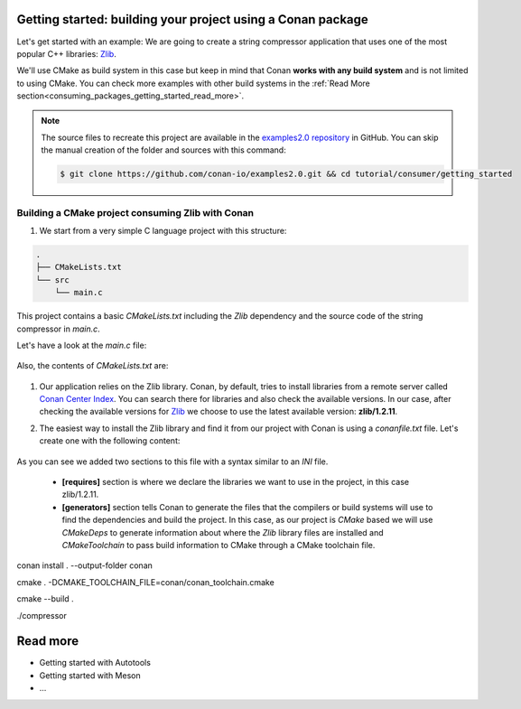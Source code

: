 .. _consuming_packages_getting_started:

Getting started: building your project using a Conan package
============================================================

Let's get started with an example: We are going to create a string compressor application
that uses one of the most popular C++ libraries: `Zlib <https://zlib.net/>`_.

We'll use CMake as build system in this case but keep in mind that Conan **works with any
build system** and is not limited to using CMake. You can check more examples with other
build systems in the :ref:`Read More
section<consuming_packages_getting_started_read_more>`.

.. note::

    The source files to recreate this project are available in the `examples2.0 repository
    <https://github.com/conan-io/examples2.0>`_ in GitHub. You can skip the manual
    creation of the folder and sources with this command:

    .. code-block:: bash

        $ git clone https://github.com/conan-io/examples2.0.git && cd tutorial/consumer/getting_started


Building a CMake project consuming Zlib with Conan
--------------------------------------------------

#. We start from a very simple C language project with this structure:

.. code-block:: text

    .
    ├── CMakeLists.txt
    └── src
        └── main.c

This project contains a basic *CMakeLists.txt* including the *Zlib* dependency and the
source code of the string compressor in *main.c*.

Let's have a look at the *main.c* file:

    .. code-block:: cpp
       :caption: **main.c**

        #include <stdlib.h>
        #include <stdio.h>
        #include <string.h>

        #include <zlib.h>

        int main(void) {
            char buffer_in [32] = {"Conan Package Manager"};
            char buffer_out [32] = {0};

            z_stream defstream;
            defstream.zalloc = Z_NULL;
            defstream.zfree = Z_NULL;
            defstream.opaque = Z_NULL;
            defstream.avail_in = (uInt) strlen(buffer_in);
            defstream.next_in = (Bytef *) buffer_in;
            defstream.avail_out = (uInt) sizeof(buffer_out);
            defstream.next_out = (Bytef *) buffer_out;

            deflateInit(&defstream, Z_BEST_COMPRESSION);
            deflate(&defstream, Z_FINISH);
            deflateEnd(&defstream);

            printf("Compressed size is: %lu\n", strlen(buffer_in));
            printf("Compressed string is: %s\n", buffer_in);
            printf("Compressed size is: %lu\n", strlen(buffer_out));
            printf("Compressed string is: %s\n", buffer_out);

            printf("ZLIB VERSION: %s\n", zlibVersion());

            return EXIT_SUCCESS;
        }

Also, the contents of *CMakeLists.txt* are:

    .. code-block:: cmake
       :caption: **CMakeLists.txt**

        cmake_minimum_required(VERSION 3.15)
        project(compressor C)

        find_package(ZLIB REQUIRED)

        add_executable(${PROJECT_NAME} main.c)
        target_link_libraries(${PROJECT_NAME} ZLIB::ZLIB)

#. Our application relies on the Zlib library. Conan, by default, tries to install
   libraries from a remote server called `Conan Center Index <https://conan.io/center/>`_.
   You can search there for libraries and also check the available versions. In our case, 
   after checking the available versions for `Zlib <hhttps://conan.io/center/zlib>`_ we
   choose to use the latest available version: **zlib/1.2.11**.

#. The easiest way to install the Zlib library and find it from our project with Conan is
   using a *conanfile.txt* file. Let's create one with the following content:

    .. code-block:: txt
       :caption: **conanfile.txt**

        [requires]
        zlib/1.2.11

        [generators]
        CMakeDeps
        CMakeToolchain

As you can see we added two sections to this file with a syntax similar to an *INI* file.

    * **[requires]** section is where we declare the libraries we want to use in the
      project, in this case zlib/1.2.11.

    * **[generators]** section tells Conan to generate the files that the compilers
      or build systems will use to find the dependencies and build the project. In this
      case, as our project is *CMake* based we will use *CMakeDeps* to generate information
      about where the *Zlib* library files are installed and *CMakeToolchain* to pass build
      information to CMake through a CMake toolchain file.



conan install . --output-folder conan

cmake . -DCMAKE_TOOLCHAIN_FILE=conan/conan_toolchain.cmake

cmake --build .

./compressor


.. _consuming_packages_getting_started_read_more:

Read more
=========

- Getting started with Autotools
- Getting started with Meson
- ...
